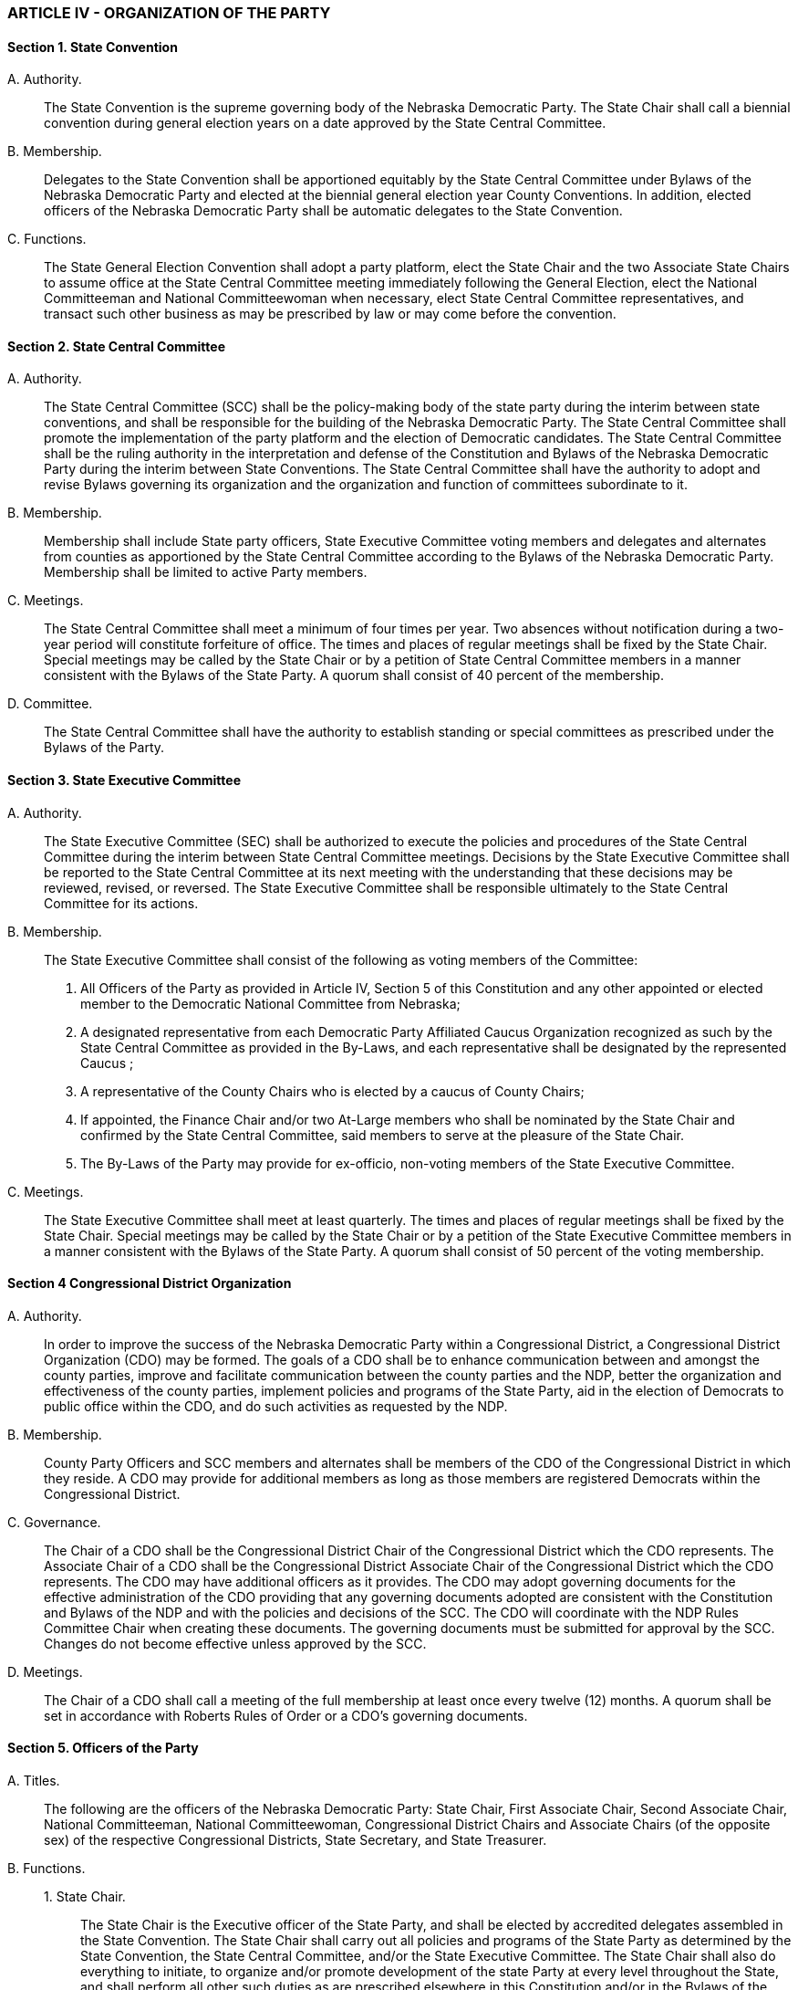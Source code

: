 === ARTICLE IV - ORGANIZATION OF THE PARTY

==== Section 1. State Convention

{empty}A. Authority.:: The State Convention is the supreme governing body of the Nebraska Democratic
Party. The State Chair shall call a biennial convention during general election years on a date approved by
the State Central Committee.

{empty}B. Membership.:: Delegates to the State Convention shall be apportioned equitably by the State
Central Committee under Bylaws of the Nebraska Democratic Party and elected at the biennial general
election year County Conventions. In addition, elected officers of the Nebraska Democratic Party shall be
automatic delegates to the State Convention.

{empty}C. Functions.:: The State General Election Convention shall adopt a party platform, elect the State
Chair and the two Associate State Chairs to assume office at the State Central Committee meeting
immediately following the General Election, elect the National Committeeman and National
Committeewoman when necessary, elect State Central Committee representatives, and transact such other
business as may be prescribed by law or may come before the convention.

==== Section 2. State Central Committee

{empty}A. Authority.:: The State Central Committee (SCC) shall be the policy-making body of the state party
during the interim between state conventions, and shall be responsible for the building of the Nebraska
Democratic Party. The State Central Committee shall promote the implementation of the party platform
and the election of Democratic candidates. The State Central Committee shall be the ruling authority in
the interpretation and defense of the Constitution and Bylaws of the Nebraska Democratic Party during
the interim between State Conventions. The State Central Committee shall have the authority to adopt and
revise Bylaws governing its organization and the organization and function of committees subordinate to
it.

{empty}B. Membership.:: Membership shall include State party officers, State Executive Committee voting
members and delegates and alternates from counties as apportioned by the State Central Committee
according to the Bylaws of the Nebraska Democratic Party. Membership shall be limited to active Party
members.

{empty}C. Meetings.:: The State Central Committee shall meet a minimum of four times per year. Two
absences without notification during a two-year period will constitute forfeiture of office. The times and
places of regular meetings shall be fixed by the State Chair. Special meetings may be called by the State
Chair or by a petition of State Central Committee members in a manner consistent with the Bylaws of the
State Party. A quorum shall consist of 40 percent of the membership.

{empty}D. Committee.:: The State Central Committee shall have the authority to establish standing or special
committees as prescribed under the Bylaws of the Party.

==== Section 3. State Executive Committee

{empty}A. Authority.:: The State Executive Committee (SEC) shall be authorized to execute the policies and
procedures of the State Central Committee during the interim between State Central Committee meetings.
Decisions by the State Executive Committee shall be reported to the State Central Committee at its next
meeting with the understanding that these decisions may be reviewed, revised, or reversed. The State
Executive Committee shall be responsible ultimately to the State Central Committee for its actions.

{empty}B. Membership.:: The State Executive Committee shall consist of the following as voting members
of the Committee:

1. All Officers of the Party as provided in Article IV, Section 5 of this Constitution and any other
   appointed or elected member to the Democratic National Committee from Nebraska;

2. A designated representative from each Democratic Party Affiliated Caucus Organization
   recognized as such by the State Central Committee as provided in the By-Laws, and each representative
   shall be designated by the represented Caucus ;

3. A representative of the County Chairs who is elected by a caucus of County Chairs;

4. If appointed, the Finance Chair and/or two At-Large members who shall be nominated by the
   State Chair and confirmed by the State Central Committee, said members to serve at the pleasure of the
   State Chair.

5. The By-Laws of the Party may provide for ex-officio, non-voting members of the State Executive
   Committee.

{empty}C. Meetings.:: The State Executive Committee shall meet at least quarterly. The times and places of
regular meetings shall be fixed by the State Chair. Special meetings may be called by the State Chair or
by a petition of the State Executive Committee members in a manner consistent with the Bylaws of the
State Party. A quorum shall consist of 50 percent of the voting membership.

==== Section 4 Congressional District Organization

{empty}A. Authority.:: In order to improve the success of the Nebraska Democratic Party within a
Congressional District, a Congressional District Organization (CDO) may be formed. The goals of a
CDO shall be to enhance communication between and amongst the county parties, improve and facilitate
communication between the county parties and the NDP, better the organization and effectiveness of the
county parties, implement policies and programs of the State Party, aid in the election of Democrats to
public office within the CDO, and do such activities as requested by the NDP.

{empty}B. Membership.:: County Party Officers and SCC members and alternates shall be members of the
CDO of the Congressional District in which they reside. A CDO may provide for additional members as
long as those members are registered Democrats within the Congressional District.

{empty}C. Governance.:: The Chair of a CDO shall be the Congressional District Chair of the Congressional
District which the CDO represents. The Associate Chair of a CDO shall be the Congressional District
Associate Chair of the Congressional District which the CDO represents. The CDO may have additional
officers as it provides. The CDO may adopt governing documents for the effective administration of the
CDO providing that any governing documents adopted are consistent with the Constitution and Bylaws of
the NDP and with the policies and decisions of the SCC. The CDO will coordinate with the NDP Rules
Committee Chair when creating these documents. The governing documents must be submitted for
approval by the SCC. Changes do not become effective unless approved by the SCC.

{empty}D. Meetings.:: The Chair of a CDO shall call a meeting of the full membership at least once every
twelve (12) months. A quorum shall be set in accordance with Roberts Rules of Order or a CDO’s
governing documents.

==== Section 5. Officers of the Party

{empty}A. Titles.:: The following are the officers of the Nebraska Democratic Party: State Chair, First
Associate Chair, Second Associate Chair, National Committeeman, National Committeewoman,
Congressional District Chairs and Associate Chairs (of the opposite sex) of the respective Congressional
Districts, State Secretary, and State Treasurer.

{empty}B. Functions.::

{empty}1. State Chair.::: The State Chair is the Executive officer of the State Party, and shall be elected by
   accredited delegates assembled in the State Convention. The State Chair shall carry out all policies and
   programs of the State Party as determined by the State Convention, the State Central Committee, and/or
   the State Executive Committee. The State Chair shall also do everything to initiate, to organize and/or
   promote development of the state Party at every level throughout the State, and shall perform all other
   such duties as are prescribed elsewhere in this Constitution and/or in the Bylaws of the Nebraska
   Democratic Party.

{empty}2. Associate Chair.::: The Two Associate Chairs shall be elected by the accredited delegates
   assembled in the State Convention. The First Associate Chair shall be of the sex opposite from that of the
   State Chair and shall assume temporarily the duties of the State Chair in the event of a vacancy in that
   office. Both Associate Chairs shall assist the Chair in carrying out the functions and duties of the Chair’s
   office.

{empty}3. National Committee Representatives.::: The National Committeeman and National
   Committeewoman shall be elected by the accredited delegates assembled in the State Convention each
   presidential election year for a four-year term. The National Committee representatives shall reflect the
   State Party philosophy to the National Committee, shall act as liaisons between the State and National
   Parties, shall use their public visibility to the best advantage and aid of the State Party and in soliciting
   financial support for it, and shall perform all other duties as are prescribed by the Nebraska Democratic
   Party, and by the Bylaws and procedures of the Democratic National Committee.

{empty}4. State Treasurer.::: The State Treasurer shall be nominated by the State Chair and be confirmed by
   the State Central Committee. The State Treasurer shall act as custodian of all party monies and shall be
   responsible for all federal and state reporting procedures. In conjunction with the Finance Committee, the
   State Treasurer shall assist the State Chair, State Central Committee, and State Executive Committee in
   the preparation of an annual budget, in periodic budget revisions, and to insure the financial stability of
   the Democratic Party.

{empty}5. State Secretary.::: The State Secretary shall be nominated by the State Chair and confirmed by the
   State Central Committee. The State Secretary shall be responsible for transcribing and disseminating the
   official record of all Party business, whether before the State Convention, the State Central Committee, or
   the State Executive Committee.

{empty}6. Congressional District Chair.::: The Congressional District Chair shall be elected by the accredited
   delegates assembled in the Congressional District Caucus at the State Convention. The Congressional
   District Chair shall be the Chair of the Congressional District Organization if a CDO is established in a
   Congressional District. The Congressional District Chair shall carry out all policies and programs of the
   state Party as determined by the State Convention and the State Central Committee. The Congressional
   District Chair shall also do everything possible to initiate, to organize and to promote development of the
   Congressional District in cooperation with the State Chair, and shall perform all other such duties as are
   prescribed elsewhere in this Constitution and in the Bylaws of the Nebraska Democratic Party.

{empty}7. Congressional District Associate Chair.::: The Congressional District Associate Chair shall be of
   the sex opposite the Congressional District Chair, and shall be elected by the accredited delegates
   assembled in the Congressional District Caucus at the State Convention. The Congressional District
   Associate Chair shall be the Associate Chair of the Congressional District Organization if a CDO is
   established in a Congressional District. The Congressional District Associate Chair shall assist the
   Congressional District Chair and assume temporarily the duties of the Congressional District Chair in the
   event of a vacancy in that office.

==== Section 6. County Conventions

{empty}A. Single Legislative District Counties.:: Counties wholly within a single Legislative District shall
hold a county convention in the manner prescribed by law, and may elect to have delegates to the County
Convention register with the election commissioner or county clerk. The County Convention shall elect a
County Chair, Associate Chair (of the opposite sex), Secretary, treasurer and any other officers deemed
necessary by the County Chair; shall elect delegates and alternates to the State Convention, and may
adopt a county platform and transact other such business as may come before it.

{empty}B. Multiple Legislative District Counties.:: Counties containing all or parts of multiple Legislative
Districts shall hold a county convention in the manner prescribed by law, and may elect to have delegates
to the County Convention register with the election commissioner or clerk. Each Legislative District shall
caucus and elect delegates and alternates to the State Convention. The County Convention shall elect a
County Chair, Associate Chair (of the opposite sex), Secretary, Treasurer, and any other officers deemed
necessary by the County Chair, and may adopt a County Platform and transact other such business as may
come before it.

{empty}C. Area Conventions.:: Area conventions of two or more counties may be held with prior notice to the
State Executive Committee.

==== Section 7. Congressional District Caucuses

{empty}A. Meetings.:: The State Chair shall call for Congressional District Caucuses to be held at the State
Convention and each State Central Committee meeting. The time and place of each shall be established
by the Bylaws of the State Party.

{empty}B. Membership.:: Membership at the State Convention caucus shall include the delegates and
alternates serving in the place of accredited delegates to the State Convention who reside in each
respective district. Membership at State Central Committee meetings shall include all members and
alternates of the State Central Committee who reside in each respective district.

{empty}C. Business.:: The Caucuses shall convene to prepare for the business of the State Convention and/or
State Central Committee meeting. Caucus business will also include duties provided in this Constitution
and Bylaws and any other business as may come before it.

